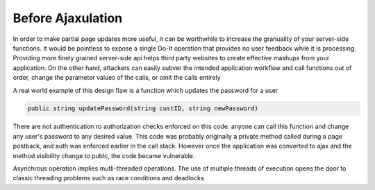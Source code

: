 Before Ajaxulation
==================

In order to make partial page updates more useful, it can be worthwhile to increase the granuality of your server-side functions. It would be pointless to expose a single Do-It operation that provides no user feedback while it is processing. Providing more finely grained server-side api helps third party websites to create effective mashups from your application. On the other hand, attackers can easily subver the intended application workflow and call functions out of order, change the parameter values of the calls, or omit the calls entirely

A real world example of this design flaw is a function which updates the password for a user

.. code-block:: c

        public string updatePassword(string custID, string newPassword)

There are not authentication ro authorization checks enforced on this code. anyone can call this function and change any user's password to any desired value. This code was probably originally a private method called during a page postback, and auth was enforced earlier in the call stack. However once the application was converted to ajax and the method visibility change to publc, the code became vulnerable.

Asynchrous operation implies mutli-threaded operations. The use of multiple threads of execution opens the door to classic threading problems such as race conditions and deadlocks.

